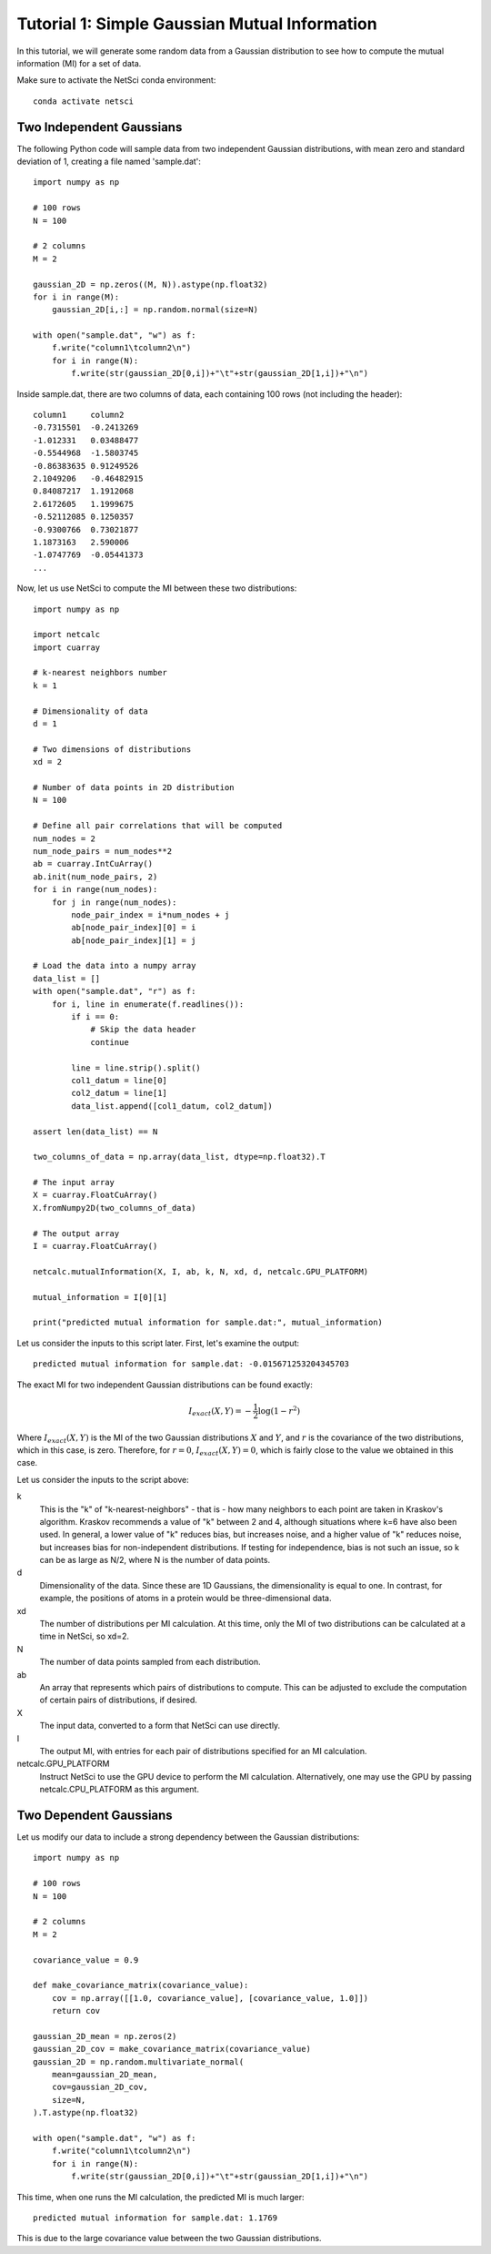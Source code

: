 Tutorial 1: Simple Gaussian Mutual Information
==============================================

In this tutorial, we will generate some random data from a
Gaussian distribution to see how to compute the mutual
information (MI) for a set of data.

Make sure to activate the NetSci conda environment::

  conda activate netsci

Two Independent Gaussians
-------------------------

The following Python code will sample data from two independent
Gaussian distributions, with mean zero and standard deviation of 1, 
creating a file named 'sample.dat'::

    import numpy as np

    # 100 rows
    N = 100

    # 2 columns
    M = 2

    gaussian_2D = np.zeros((M, N)).astype(np.float32)
    for i in range(M):
        gaussian_2D[i,:] = np.random.normal(size=N)
        
    with open("sample.dat", "w") as f:
        f.write("column1\tcolumn2\n")
        for i in range(N):
            f.write(str(gaussian_2D[0,i])+"\t"+str(gaussian_2D[1,i])+"\n")
            
Inside sample.dat, there are two columns of data, each containing 100 rows
(not including the header)::

    column1	column2
    -0.7315501	-0.2413269
    -1.012331	0.03488477
    -0.5544968	-1.5803745
    -0.86383635	0.91249526
    2.1049206	-0.46482915
    0.84087217	1.1912068
    2.6172605	1.1999675
    -0.52112085	0.1250357
    -0.9300766	0.73021877
    1.1873163	2.590006
    -1.0747769	-0.05441373
    ...
    

Now, let us use NetSci to compute the MI between these two distributions::

    import numpy as np

    import netcalc
    import cuarray

    # k-nearest neighbors number
    k = 1

    # Dimensionality of data
    d = 1

    # Two dimensions of distributions
    xd = 2

    # Number of data points in 2D distribution
    N = 100

    # Define all pair correlations that will be computed
    num_nodes = 2
    num_node_pairs = num_nodes**2
    ab = cuarray.IntCuArray()
    ab.init(num_node_pairs, 2)
    for i in range(num_nodes):
        for j in range(num_nodes):
            node_pair_index = i*num_nodes + j
            ab[node_pair_index][0] = i
            ab[node_pair_index][1] = j

    # Load the data into a numpy array
    data_list = []
    with open("sample.dat", "r") as f:
        for i, line in enumerate(f.readlines()):
            if i == 0:
                # Skip the data header
                continue
            
            line = line.strip().split()
            col1_datum = line[0]
            col2_datum = line[1]
            data_list.append([col1_datum, col2_datum])

    assert len(data_list) == N

    two_columns_of_data = np.array(data_list, dtype=np.float32).T

    # The input array
    X = cuarray.FloatCuArray()
    X.fromNumpy2D(two_columns_of_data)

    # The output array
    I = cuarray.FloatCuArray()

    netcalc.mutualInformation(X, I, ab, k, N, xd, d, netcalc.GPU_PLATFORM)

    mutual_information = I[0][1]

    print("predicted mutual information for sample.dat:", mutual_information)
    
Let us consider the inputs to this script later. First, let's examine the output::

    predicted mutual information for sample.dat: -0.015671253204345703
    
The exact MI for two independent Gaussian distributions can be found exactly:

.. math::
   
   I_{exact}(X,Y)=-\frac{1}{2}\log{(1-r^2)}

Where :math:`I_{exact}(X,Y)` is the MI of the two Gaussian distributions :math:`X` 
and :math:`Y`, and :math:`r` is the covariance of the two distributions, which in
this case, is zero. Therefore, for :math:`r=0`, :math:`I_{exact}(X,Y)=0`, which is
fairly close to the value we obtained in this case.

Let us consider the inputs to the script above:

k
  This is the "k" of "k-nearest-neighbors" - that is - how many neighbors to each point
  are taken in Kraskov's algorithm. Kraskov recommends a value of "k" between 2 and 4, 
  although situations where k=6 have also been used. In general, a lower value of "k"
  reduces bias, but increases noise, and a higher value of "k" reduces noise, but 
  increases bias for non-independent distributions. If testing for independence, bias
  is not such an issue, so k can be as large as N/2, where N is the number of data points.
  
d
  Dimensionality of the data. Since these are 1D Gaussians, the dimensionality is equal to
  one. In contrast, for example, the positions of atoms in a protein would be three-dimensional
  data.
  
xd
  The number of distributions per MI calculation. At this time, only the MI of two
  distributions can be calculated at a time in NetSci, so xd=2.
  
N
  The number of data points sampled from each distribution.
  
ab
  An array that represents which pairs of distributions to compute. This can be adjusted
  to exclude the computation of certain pairs of distributions, if desired.
  
X
  The input data, converted to a form that NetSci can use directly.
  
I
  The output MI, with entries for each pair of distributions specified for an MI calculation.
  
netcalc.GPU_PLATFORM
  Instruct NetSci to use the GPU device to perform the MI calculation. Alternatively, one may
  use the GPU by passing netcalc.CPU_PLATFORM as this argument.
  
Two Dependent Gaussians
-----------------------

Let us modify our data to include a strong dependency between the Gaussian distributions:

::

    import numpy as np
    
    # 100 rows
    N = 100

    # 2 columns
    M = 2
    
    covariance_value = 0.9

    def make_covariance_matrix(covariance_value):
        cov = np.array([[1.0, covariance_value], [covariance_value, 1.0]])
        return cov
    
    gaussian_2D_mean = np.zeros(2)
    gaussian_2D_cov = make_covariance_matrix(covariance_value)
    gaussian_2D = np.random.multivariate_normal(
        mean=gaussian_2D_mean,
        cov=gaussian_2D_cov,
        size=N,
    ).T.astype(np.float32)
    
    with open("sample.dat", "w") as f:
        f.write("column1\tcolumn2\n")
        for i in range(N):
            f.write(str(gaussian_2D[0,i])+"\t"+str(gaussian_2D[1,i])+"\n")
            
This time, when one runs the MI calculation, the predicted MI is much larger::

    predicted mutual information for sample.dat: 1.1769
    
This is due to the large covariance value between the two Gaussian distributions.

..
    Calculations on Select Parts of the Data
    ----------------------------------------
    In the previous examples, we computed the MI for four pairs of distributions:
    1. The first Gaussian distribution to itself
    2. The first Gaussian distribution to the second Gaussian distribution
    3. The second Gaussian distribution to the first Gaussian distribution (same as the previous point)
    4. The second Gaussian distribution to itself.
    These were a lot of unnecessary calculations, which is not a big deal for the GPU because
    of the parallelism, but for larger datasets, we may want to be more selective with which
    pairs of distributions to compute. Let us compute only the MI for the following pair:
    * The first Gaussian distribution to the second Gaussian distribution
    To do this, we modify the "ab" matrix. The following code represents a modification to do this::


